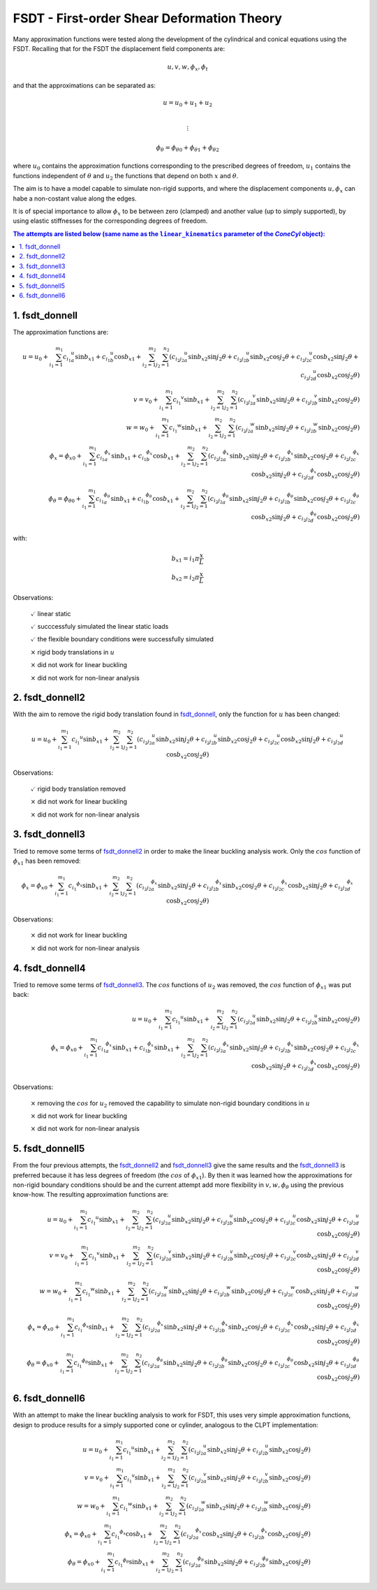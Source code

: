 FSDT - First-order Shear Deformation Theory
===========================================

Many approximation functions were tested along the development of the
cylindrical and conical equations using the FSDT. Recalling that for the 
FSDT the displacement field components are:

.. math::

    u, v, w, \phi_x, \phi_t

and that the approximations can be separated as:

.. math::

    u = u_0 + u_1 + u_2\\

    \vdots

    {{\phi}_\theta} = {{\phi}_\theta}_0 + {{\phi}_\theta}_1 + {{\phi}_\theta}_2

where :math:`u_0` contains the approximation functions corresponding to the
prescribed degrees of freedom, :math:`u_1` contains the functions independent
of :math:`\theta` and :math:`u_2` the functions that depend on both :math:`x`
and :math:`\theta`.

The aim is to have a model capable to simulate non-rigid supports, and where
the displacement components :math:`u, \phi_x` can habe a non-costant value
along the edges.

It is of special importance to allow :math:`\phi_x` to be between zero
(clamped) and another value (up to simply supported),
by using elastic stiffnesses for the corresponding degrees of freedom.

.. contents:: The attempts are listed below (same name as the ``linear_kinematics`` parameter of the `ConeCyl` object):
 
.. _fsdt_donnell: 

1. fsdt_donnell
---------------

The approximation functions are:

.. math::

    u = u_0 + \sum_{i_1=1}^{m_1} {c_{i_1}}_a^{u} \sin{{b_x}_1}
                                +{c_{i_1}}_b^{u} \cos{{b_x}_1} 
            + \sum_{i_2=1}^{m_2} \sum_{j_2=1}^{n_2} \left(
                     {c_{i_2 j_2}}_a^{u} \sin{{b_x}_2} \sin{j_2 \theta}
                    +{c_{i_2 j_2}}_b^{u} \sin{{b_x}_2} \cos{j_2 \theta}
                    +{c_{i_2 j_2}}_c^{u} \cos{{b_x}_2} \sin{j_2 \theta}
                    +{c_{i_2 j_2}}_d^{u} \cos{{b_x}_2} \cos{j_2 \theta}
                  \right)
    \\    
    v = v_0 + \sum_{i_1=1}^{m_1} {c_{i_1}}^{v}\sin{{b_x}_1} 
            + \sum_{i_2=1}^{m_2} \sum_{j_2=1}^{n_2} \left(
                     {c_{i_2 j_2}}_a^{v} \sin{{b_x}_2} \sin{j_2 \theta}
                    +{c_{i_2 j_2}}_b^{v} \sin{{b_x}_2} \cos{j_2 \theta}
                  \right)
    \\
    w = w_0 + \sum_{i_1=1}^{m_1} {c_{i_1}}^{w}\sin{{b_x}_1} 
            + \sum_{i_2=1}^{m_2} \sum_{j_2=1}^{n_2} \left(
                     {c_{i_2 j_2}}_a^{w} \sin{{b_x}_2} \sin{j_2 \theta}
                    +{c_{i_2 j_2}}_b^{w} \sin{{b_x}_2} \cos{j_2 \theta}
                \right)
    \\
    \phi_x = {\phi_x}_0 + \sum_{i_1=1}^{m_1} {c_{i_1}}^{\phi_x}_a\sin{{b_x}_1} 
                                            +{c_{i_1}}^{\phi_x}_b\cos{{b_x}_1} 
        + \sum_{i_2=1}^{m_2} \sum_{j_2=1}^{n_2} \left(
             {c_{i_2 j_2}}_a^{\phi_x} \sin{{b_x}_2} \sin{j_2 \theta}
            +{c_{i_2 j_2}}_b^{\phi_x} \sin{{b_x}_2} \cos{j_2 \theta}
            +{c_{i_2 j_2}}_c^{\phi_x} \cos{{b_x}_2} \sin{j_2 \theta}
            +{c_{i_2 j_2}}_d^{\phi_x} \cos{{b_x}_2} \cos{j_2 \theta}
        \right)
    \\
    \phi_{\theta} = {\phi_{\theta}}_0 +
                \sum_{i_1=1}^{m_1} {c_{i_1}}^{\phi_{\theta}}_a\sin{{b_x}_1} 
                                  +{c_{i_1}}^{\phi_{\theta}}_b\cos{{b_x}_1} 
            + \sum_{i_2=1}^{m_2} \sum_{j_2=1}^{n_2} \left(
         {c_{i_2 j_2}}_a^{\phi_{\theta}} \sin{{b_x}_2} \sin{j_2 \theta}
        +{c_{i_2 j_2}}_b^{\phi_{\theta}} \sin{{b_x}_2} \cos{j_2 \theta}
        +{c_{i_2 j_2}}_c^{\phi_{\theta}} \cos{{b_x}_2} \sin{j_2 \theta}
        +{c_{i_2 j_2}}_d^{\phi_{\theta}} \cos{{b_x}_2} \cos{j_2 \theta}
            \right)

with:

.. math::

    {b_x}_1 = i_1 \pi \frac x L \\
    {b_x}_2 = i_2 \pi \frac x L 

Observations:

    :math:`\checkmark` linear static


    :math:`\checkmark` succcessfuly simulated the linear static loads

    :math:`\checkmark` the flexible boundary conditions were successfully
    simulated

    :math:`\times` rigid body translations in :math:`u`

    :math:`\times` did not work for linear buckling

    :math:`\times` did not work for non-linear analysis


.. _fsdt_donnell2:

2. fsdt_donnell2
----------------

With the aim to remove the rigid body translation found in fsdt_donnell_,
only the function for :math:`u`  has been changed:

.. math::


    u = u_0 + \sum_{i_1=1}^{m_1} {c_{i_1}}^{u}\sin{{b_x}_1}
            + \sum_{i_2=1}^{m_2} \sum_{j_2=1}^{n_2} \left(
                     {c_{i_2 j_2}}_a^{u} \sin{{b_x}_2} \sin{j_2 \theta}
                    +{c_{i_2 j_2}}_b^{u} \sin{{b_x}_2} \cos{j_2 \theta}
                    +{c_{i_2 j_2}}_c^{u} \cos{{b_x}_2} \sin{j_2 \theta}
                    +{c_{i_2 j_2}}_d^{u} \cos{{b_x}_2} \cos{j_2 \theta}
                  \right)


Observations:

    :math:`\checkmark` rigid body translation removed

    :math:`\times` did not work for linear buckling

    :math:`\times` did not work for non-linear analysis

.. _fsdt_donnell3:

3. fsdt_donnell3
----------------

Tried to remove some terms of fsdt_donnell2_ in order to make the linear
buckling analysis work. Only the :math:`cos` function of
:math:`{\phi_x}_1` has been removed:

.. math::


    \phi_x = {\phi_x}_0 + \sum_{i_1=1}^{m_1} {c_{i_1}}^{\phi_x} \sin{{b_x}_1} 
        + \sum_{i_2=1}^{m_2} \sum_{j_2=1}^{n_2} \left(
             {c_{i_2 j_2}}_a^{\phi_x} \sin{{b_x}_2} \sin{j_2 \theta}
            +{c_{i_2 j_2}}_b^{\phi_x} \sin{{b_x}_2} \cos{j_2 \theta}
            +{c_{i_2 j_2}}_c^{\phi_x} \cos{{b_x}_2} \sin{j_2 \theta}
            +{c_{i_2 j_2}}_d^{\phi_x} \cos{{b_x}_2} \cos{j_2 \theta}
        \right)

Observations:

    :math:`\times` did not work for linear buckling

    :math:`\times` did not work for non-linear analysis

.. _fsdt_donnell4:

4. fsdt_donnell4
----------------

Tried to remove some terms of fsdt_donnell3_. The :math:`cos` functions
of :math:`u_2` was removed, the :math:`cos` function of :math:`{\phi_x}_1` was
put back:

.. math::

    u = u_0 + \sum_{i_1=1}^{m_1} {c_{i_1}}^{u}\sin{{b_x}_1}
            + \sum_{i_2=1}^{m_2} \sum_{j_2=1}^{n_2} \left(
                     {c_{i_2 j_2}}_a^{u} \sin{{b_x}_2} \sin{j_2 \theta}
                    +{c_{i_2 j_2}}_b^{u} \sin{{b_x}_2} \cos{j_2 \theta}
                  \right)
    \\
    \phi_x = {\phi_x}_0 + \sum_{i_1=1}^{m_1}
                              {c_{i_1}}_a^{\phi_x} \sin{{b_x}_1} 
                             +{c_{i_1}}_b^{\phi_x} \sin{{b_x}_1} 
        + \sum_{i_2=1}^{m_2} \sum_{j_2=1}^{n_2} \left(
             {c_{i_2 j_2}}_a^{\phi_x} \sin{{b_x}_2} \sin{j_2 \theta}
            +{c_{i_2 j_2}}_b^{\phi_x} \sin{{b_x}_2} \cos{j_2 \theta}
            +{c_{i_2 j_2}}_c^{\phi_x} \cos{{b_x}_2} \sin{j_2 \theta}
            +{c_{i_2 j_2}}_d^{\phi_x} \cos{{b_x}_2} \cos{j_2 \theta}
        \right)

Observations:

    :math:`\times` removing the :math:`cos` for :math:`u_2` removed the
    capability to simulate non-rigid boundary conditions in :math:`u`

    :math:`\times` did not work for linear buckling

    :math:`\times` did not work for non-linear analysis

.. _fsdt_donnell5:

5. fsdt_donnell5
----------------

From the four previous attempts, the fsdt_donnell2_ and fsdt_donnell3_ 
give the same results and the fsdt_donnell3_ is preferred because it has less
degrees of freedom (the :math:`cos` of :math:`{\phi_x}_1`). By then it was
learned how the approximations for non-rigid boundary conditions should be and
the current attempt add more flexibility in :math:`v,w,\phi_\theta` using the
previous know-how. The resulting approximation functions are:

.. math::

    u = u_0 + \sum_{i_1=1}^{m_1} {c_{i_1}}^{u} \sin{{b_x}_1}
            + \sum_{i_2=1}^{m_2} \sum_{j_2=1}^{n_2} \left(
                     {c_{i_2 j_2}}_a^{u} \sin{{b_x}_2} \sin{j_2 \theta}
                    +{c_{i_2 j_2}}_b^{u} \sin{{b_x}_2} \cos{j_2 \theta}
                    +{c_{i_2 j_2}}_c^{u} \cos{{b_x}_2} \sin{j_2 \theta}
                    +{c_{i_2 j_2}}_d^{u} \cos{{b_x}_2} \cos{j_2 \theta}
                  \right)
    \\    
    v = v_0 + \sum_{i_1=1}^{m_1} {c_{i_1}}^{v} \sin{{b_x}_1} 
            + \sum_{i_2=1}^{m_2} \sum_{j_2=1}^{n_2} \left(
                     {c_{i_2 j_2}}_a^{v} \sin{{b_x}_2} \sin{j_2 \theta}
                    +{c_{i_2 j_2}}_b^{v} \sin{{b_x}_2} \cos{j_2 \theta}
                    +{c_{i_2 j_2}}_c^{v} \cos{{b_x}_2} \sin{j_2 \theta}
                    +{c_{i_2 j_2}}_d^{v} \cos{{b_x}_2} \cos{j_2 \theta}
                  \right)
    \\
    w = w_0 + \sum_{i_1=1}^{m_1} {c_{i_1}}^{w} \sin{{b_x}_1} 
            + \sum_{i_2=1}^{m_2} \sum_{j_2=1}^{n_2} \left(
                     {c_{i_2 j_2}}_a^{w} \sin{{b_x}_2} \sin{j_2 \theta}
                    +{c_{i_2 j_2}}_b^{w} \sin{{b_x}_2} \cos{j_2 \theta}
                    +{c_{i_2 j_2}}_c^{w} \cos{{b_x}_2} \sin{j_2 \theta}
                    +{c_{i_2 j_2}}_d^{w} \cos{{b_x}_2} \cos{j_2 \theta}
                  \right)
    \\
    \phi_x = {\phi_x}_0 + \sum_{i_1=1}^{m_1} {c_{i_1}}^{\phi_x} \sin{{b_x}_1} 
            + \sum_{i_2=1}^{m_2} \sum_{j_2=1}^{n_2} \left(
                 {c_{i_2 j_2}}_a^{\phi_x} \sin{{b_x}_2} \sin{j_2 \theta}
                +{c_{i_2 j_2}}_b^{\phi_x} \sin{{b_x}_2} \cos{j_2 \theta}
                +{c_{i_2 j_2}}_c^{\phi_x} \cos{{b_x}_2} \sin{j_2 \theta}
                +{c_{i_2 j_2}}_d^{\phi_x} \cos{{b_x}_2} \cos{j_2 \theta}
              \right)
    \\
    {\phi}_\theta = {\phi_x}_0 + \sum_{i_1=1}^{m_1}
                                 {c_{i_1}}^{{\phi}_\theta} \sin{{b_x}_1} 
            + \sum_{i_2=1}^{m_2} \sum_{j_2=1}^{n_2} \left(
         {c_{i_2 j_2}}_a^{{\phi}_\theta} \sin{{b_x}_2} \sin{j_2 \theta}
        +{c_{i_2 j_2}}_b^{{\phi}_\theta} \sin{{b_x}_2} \cos{j_2 \theta}
        +{c_{i_2 j_2}}_c^{{\phi}_\theta} \cos{{b_x}_2} \sin{j_2 \theta}
        +{c_{i_2 j_2}}_d^{{\phi}_\theta} \cos{{b_x}_2} \cos{j_2 \theta}
              \right)

.. _fsdt_donnell6:

6. fsdt_donnell6
----------------

With an attempt to make the linear buckling analysis to work for FSDT, this
uses very simple approximation functions, design to produce results for
a simply supported cone or cylinder, analogous to the CLPT implementation:

.. math::

    u = u_0 + \sum_{i_1=1}^{m_1} {c_{i_1}}^{u} \sin{{b_x}_1}
            + \sum_{i_2=1}^{m_2} \sum_{j_2=1}^{n_2} \left(
                     {c_{i_2 j_2}}_a^{u} \sin{{b_x}_2} \sin{j_2 \theta}
                    +{c_{i_2 j_2}}_b^{u} \sin{{b_x}_2} \cos{j_2 \theta}
                  \right)
    \\    
    v = v_0 + \sum_{i_1=1}^{m_1} {c_{i_1}}^{v} \sin{{b_x}_1} 
            + \sum_{i_2=1}^{m_2} \sum_{j_2=1}^{n_2} \left(
                     {c_{i_2 j_2}}_a^{v} \sin{{b_x}_2} \sin{j_2 \theta}
                    +{c_{i_2 j_2}}_b^{v} \sin{{b_x}_2} \cos{j_2 \theta}
                  \right)
    \\
    w = w_0 + \sum_{i_1=1}^{m_1} {c_{i_1}}^{w} \sin{{b_x}_1} 
            + \sum_{i_2=1}^{m_2} \sum_{j_2=1}^{n_2} \left(
                     {c_{i_2 j_2}}_a^{w} \sin{{b_x}_2} \sin{j_2 \theta}
                    +{c_{i_2 j_2}}_b^{w} \sin{{b_x}_2} \cos{j_2 \theta}
                  \right)
    \\
    \phi_x = {\phi_x}_0 + \sum_{i_1=1}^{m_1} {c_{i_1}}^{\phi_x} \cos{{b_x}_1} 
            + \sum_{i_2=1}^{m_2} \sum_{j_2=1}^{n_2} \left(
                 {c_{i_2 j_2}}_a^{\phi_x} \cos{{b_x}_2} \sin{j_2 \theta}
                +{c_{i_2 j_2}}_b^{\phi_x} \cos{{b_x}_2} \cos{j_2 \theta}
              \right)
    \\
    {\phi}_\theta = {\phi_x}_0 + \sum_{i_1=1}^{m_1}
                                 {c_{i_1}}^{{\phi}_\theta} \sin{{b_x}_1} 
            + \sum_{i_2=1}^{m_2} \sum_{j_2=1}^{n_2} \left(
         {c_{i_2 j_2}}_a^{{\phi}_\theta} \sin{{b_x}_2} \sin{j_2 \theta}
        +{c_{i_2 j_2}}_b^{{\phi}_\theta} \sin{{b_x}_2} \cos{j_2 \theta}
              \right)
